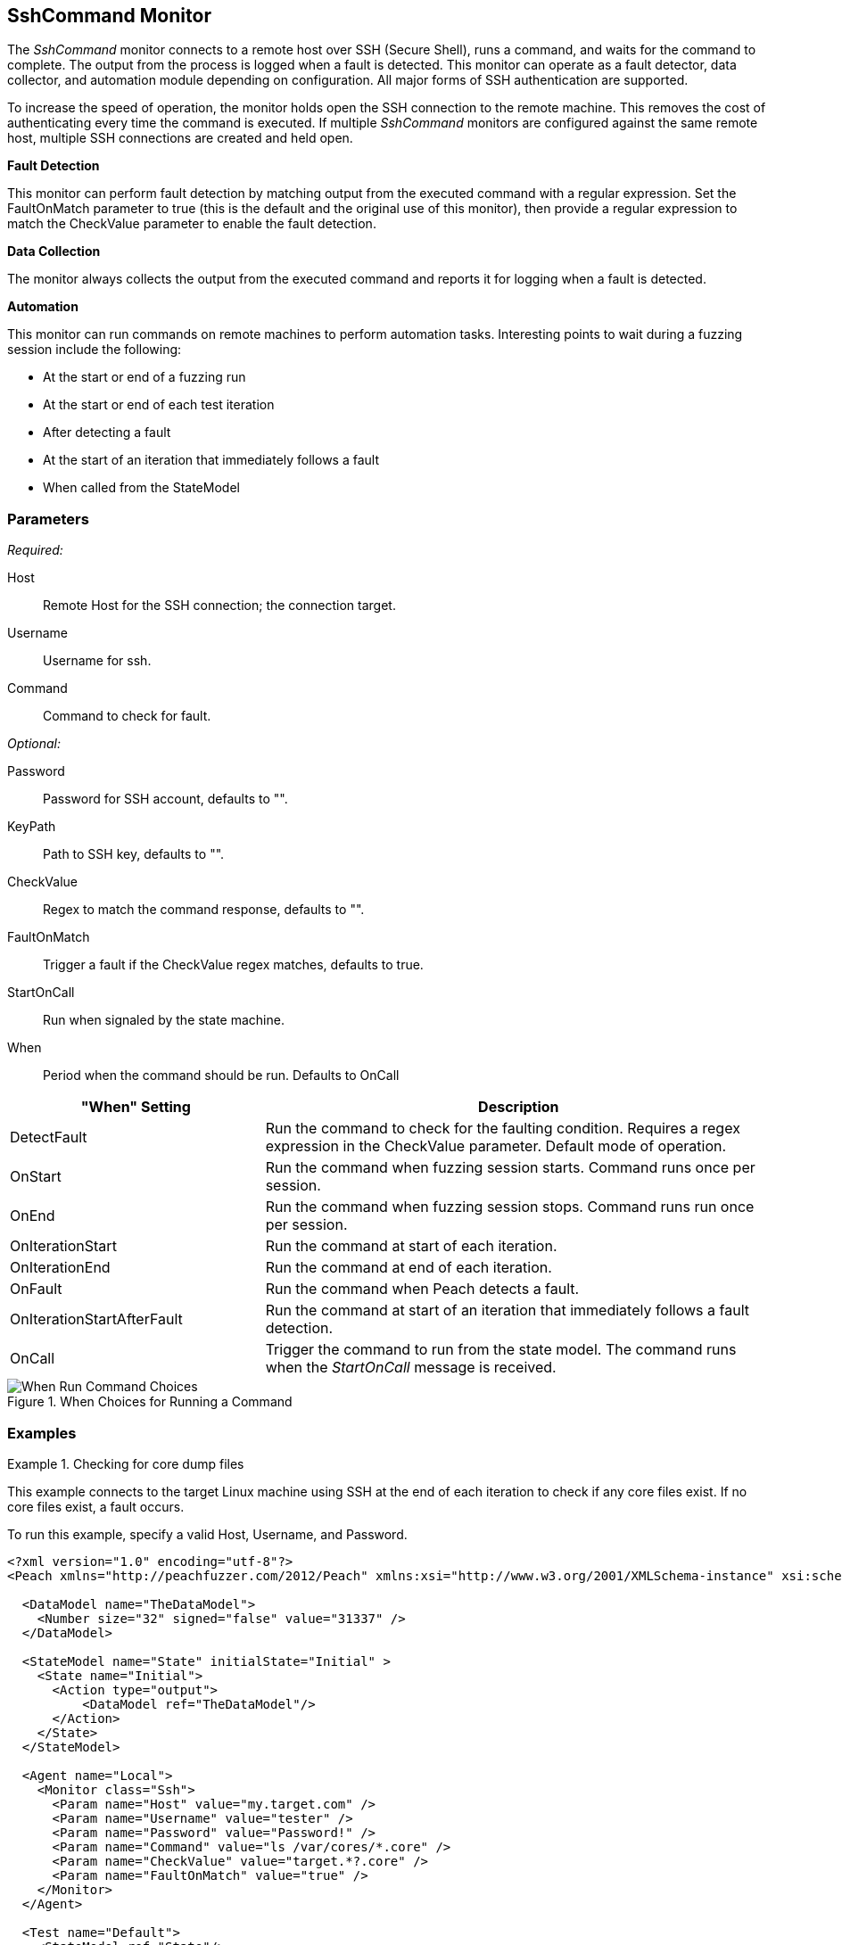 :images: ../images
<<<
[[Monitors_SshCommand]]
== SshCommand Monitor

The _SshCommand_ monitor connects to a remote host over SSH (Secure Shell), runs a command, 
and waits for the command to complete. The output from the process is logged when a fault 
is detected. This monitor can operate as a fault detector, data collector, and automation 
module depending on configuration. All major forms of SSH authentication are supported.

To increase the speed of operation, the monitor holds open the SSH connection to the remote 
machine. This removes the cost of authenticating every time the command is executed. 
If multiple _SshCommand_ monitors are configured against the same remote host, multiple 
SSH connections are created and held open.

*Fault Detection*

This monitor can perform fault detection by matching output from the executed command with 
a regular expression. Set the +FaultOnMatch+ parameter to +true+ (this is the default and 
the original use of this monitor), then provide a regular expression to match the 
+CheckValue+ parameter to enable the fault detection.

*Data Collection*

The monitor always collects the output from the executed command and reports it for logging 
when a fault is detected.

*Automation*

This monitor can run commands on remote machines to perform automation tasks. Interesting points to wait during a fuzzing session include the following: 

* At the start or end of a fuzzing run
* At the start or end of each test iteration
* After detecting a fault
* At the start of an iteration that immediately follows a fault 
* When called from the StateModel

=== Parameters

_Required:_

Host:: Remote Host for the SSH connection; the connection target.
Username:: Username for ssh.
Command:: Command to check for fault.

_Optional:_

Password:: Password for SSH account, defaults to "".
KeyPath:: Path to SSH key, defaults to "".
CheckValue:: Regex to match the command response, defaults to "".
FaultOnMatch:: Trigger a fault if the CheckValue regex matches, defaults to true.
StartOnCall:: Run when signaled by the state machine.


When::
+
Period when the command should be run. Defaults to +OnCall+
+
// [horizontal]   - commented out because labels and descriptions overlap on some entries.
// DetectFault::: Run command to check for faulting condition. Requires regex be set. Original and default mode of operation.
// OnCall::: Trigger command to run from state model. Command runs when the _StartOnCall_ message is received.
// OnStart::: Run command when fuzzing session starts. Command runs once per session.
// OnEnd::: Run command when fuzzing session stops. Command runs run once per session.
// OnIterationStart::: Run command at start of each iteration.
// OnIterationEnd::: Run command at end of each iteration.
// OnFault::: Run command when a fault occurs.
// OnIterationStartAfterFault::: Run command at start of the iteration that follows a fault detection.


[cols="1,2" options="header",halign="center"] 
|==========================================================
|"When" Setting              |Description
|DetectFault                 |Run the command to check for the faulting condition. Requires a regex expression in the +CheckValue+ parameter. Default mode of operation.
|OnStart                     |Run the command when fuzzing session starts. Command runs once per session.
|OnEnd                       |Run the command when fuzzing session stops. Command runs run once per session.
|OnIterationStart            |Run the command at start of each iteration.
|OnIterationEnd              |Run the command at end of each iteration.
|OnFault                     |Run the command when Peach detects a fault.
|OnIterationStartAfterFault  |Run the command at start of an iteration that immediately follows a fault detection.
|OnCall                      |Trigger the command to run from the state model. The command runs when the _StartOnCall_ message is received.
|==========================================================

.When Choices for Running a Command
image::{images}/Timings_SSH.PNG["When Run Command Choices", scalewidth="75%"]

=== Examples

ifdef::peachug[]

.Check for core dump files +
====================

This parameter example is from a setup that connects to the target machine using SSH at the end of each iteration 
to check core files. If no core files exist, a fault occurs.

To run this example, specify a valid Host, Username, and Password.

[cols="2,4" options="header",halign="center"] 
|==========================================================
|Parameter     |Value
|Host          |my.target.com
|Username      |tester
|Password      |Password!
|Command       |ls /var/cores/*.core
|CheckValue    |target.*?.core
|FaultOnMatch  |true
|==========================================================
====================

endif::peachug[]


ifndef::peachug[]


.Checking for core dump files
==========
This example connects to the target Linux machine using SSH at the end of each iteration to check if any core files exist. If no core files exist, a fault occurs.

To run this example, specify a valid Host, Username, and Password.

[source,xml]
----
<?xml version="1.0" encoding="utf-8"?>
<Peach xmlns="http://peachfuzzer.com/2012/Peach" xmlns:xsi="http://www.w3.org/2001/XMLSchema-instance" xsi:schemaLocation="http://peachfuzzer.com/2012/Peach peach.xsd">

  <DataModel name="TheDataModel">
    <Number size="32" signed="false" value="31337" />
  </DataModel>

  <StateModel name="State" initialState="Initial" >
    <State name="Initial">
      <Action type="output">
          <DataModel ref="TheDataModel"/>
      </Action>
    </State>
  </StateModel>

  <Agent name="Local">
    <Monitor class="Ssh">
      <Param name="Host" value="my.target.com" />
      <Param name="Username" value="tester" />
      <Param name="Password" value="Password!" />
      <Param name="Command" value="ls /var/cores/*.core" />
      <Param name="CheckValue" value="target.*?.core" />
      <Param name="FaultOnMatch" value="true" />
    </Monitor>
  </Agent>

  <Test name="Default">
    <StateModel ref="State"/>

    <Agent ref="Local" />

    <Publisher class="ConsoleHex"/>

    <Logger class="File">
      <Param name="Path" value="logs"/>
    </Logger>
  </Test>
</Peach>
----

Output for this example.

----
>peach -1 --debug example.xml

[[ Peach Pro v3.0.0.0
[[ Copyright (c) Deja vu Security

[*] Test 'Default' starting with random seed 63850.
Peach.Core.Agent.Agent StartMonitor: Monitor Ssh
Peach.Core.Agent.Agent SessionStarting: Monitor

[R1,-,-] Performing iteration
Peach.Core.Engine runTest: Performing recording iteration.
Peach.Core.Dom.Action Run: Adding action to controlRecordingActionsExecuted
Peach.Core.Dom.Action ActionType.Output
Peach.Core.Publishers.ConsolePublisher start()
Peach.Core.Publishers.ConsolePublisher open()
Peach.Core.Publishers.ConsolePublisher output(4 bytes)
00000000   69 7A 00 00                                        iz??
Peach.Core.Publishers.ConsolePublisher close()
Peach.Core.Engine runTest: context.config.singleIteration == true
Peach.Core.Publishers.ConsolePublisher stop()
Peach.Core.Agent.Agent SessionFinished: Monitor

[*] Test 'Default' finished.
----

To verify that Peach is checking for a file on the remote machine, create a file named target.testing.core in /var/cores. When Peach logs in and finds that file, a fault occurs.

==========

endif::peachug[]
